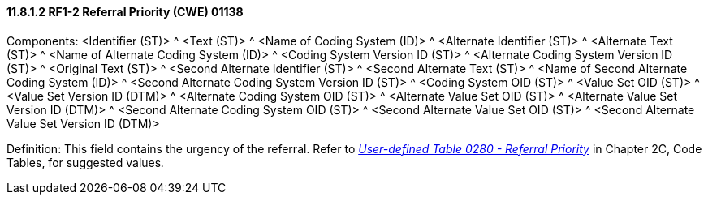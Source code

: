==== 11.8.1.2 RF1-2 Referral Priority (CWE) 01138

Components: <Identifier (ST)> ^ <Text (ST)> ^ <Name of Coding System (ID)> ^ <Alternate Identifier (ST)> ^ <Alternate Text (ST)> ^ <Name of Alternate Coding System (ID)> ^ <Coding System Version ID (ST)> ^ <Alternate Coding System Version ID (ST)> ^ <Original Text (ST)> ^ <Second Alternate Identifier (ST)> ^ <Second Alternate Text (ST)> ^ <Name of Second Alternate Coding System (ID)> ^ <Second Alternate Coding System Version ID (ST)> ^ <Coding System OID (ST)> ^ <Value Set OID (ST)> ^ <Value Set Version ID (DTM)> ^ <Alternate Coding System OID (ST)> ^ <Alternate Value Set OID (ST)> ^ <Alternate Value Set Version ID (DTM)> ^ <Second Alternate Coding System OID (ST)> ^ <Second Alternate Value Set OID (ST)> ^ <Second Alternate Value Set Version ID (DTM)>

Definition: This field contains the urgency of the referral. Refer to file:///E:\V2\v2.9%20final%20Nov%20from%20Frank\V29_CH02C_Tables.docx#HL70280[_User-defined Table 0280 - Referral Priority_] in Chapter 2C, Code Tables, for suggested values__.__

